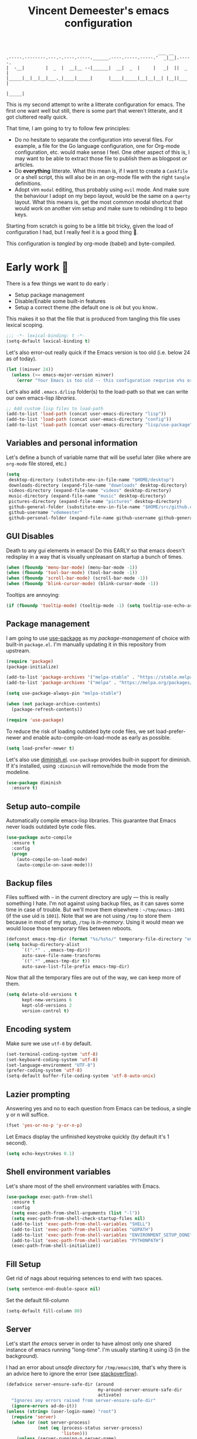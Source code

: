 #+TITLE: Vincent Demeester's emacs configuration
#+TAGS: emacs configuration

#+BEGIN_SRC
                                                              ___ __
    .-----.--------.---.-.----.-----.______.----.-----.-----.'  _|__|.-----.
    |  -__|        |  _  |  __|__ --|______|  __|  _  |     |   _|  ||  _  |
    |_____|__|__|__|___._|____|_____|      |____|_____|__|__|__| |__||___  |
                                                                     |_____|
#+END_SRC

This is my second attempt to write a litterate configuration for
emacs. The first one want well but still, there is some part that
weren't litterate, and it got cluttered really quick.

That time, I am going to try to follow few principles:

- Do no hesitate to separate the configuration into several files. For
  example, a file for the Go language configuration, one for Org-mode
  configuration, etc. would make sense I feel. One other aspect of
  this is, I may want to be able to extract those file to publish them
  as blogpost /or/ articles.
- Do *everything* litterate. What this mean is, if I want to create a
  =Caskfile= or a shell script, this will also be in an org-mode file
  with the right =tangle= definitions.
- Adopt vim =modal= editing, thus probably using =evil= mode. And make
  sure the behaviour I adopt on my bepo layout, would be the same on a
  =qwerty= layout. What this means is, get the most common modal
  shortcut that would work on another vim setup and make sure to
  rebinding it to bepo keys.

Starting from scratch is going to be a little bit tricky, given the
load of configuration I had, but I really feel it is a good thing 👼.

This configuration is /tangled/ by org-mode (babel) and byte-compiled.

* Early work 🚀

There is a few things we want to do early :

- Setup package management
- Disable/Enable some built-in features
- Setup a correct theme (the default one is /ok/ but you know..

This makes it so that the file that is produced from tangling this
file uses lexical scoping.

#+BEGIN_SRC emacs-lisp :tangle init.el
  ;;; -*- lexical-binding: t -*-
  (setq-default lexical-binding t)
#+END_SRC

Let's also error-out really quick if the Emacs version is too old
(i.e. below 24 as of today).

#+BEGIN_SRC emacs-lisp :tangle init.el
  (let ((minver 24))
    (unless (>= emacs-major-version minver)
      (error "Your Emacs is too old -- this configuration requrise v%s or higher" minver)))
#+END_SRC

Let's also add =.emacs.d/lisp= folder(s) to the load-path so that we
can write our own emacs-lisp /libraries/.

#+BEGIN_SRC emacs-lisp :tangle init.el
  ;; Add custom lisp files to load-path
  (add-to-list 'load-path (concat user-emacs-directory "lisp"))
  (add-to-list 'load-path (concat user-emacs-directory "config"))
  (add-to-list 'load-path (concat user-emacs-directory "lisp/use-package"))
#+END_SRC

** Variables and personal information

Let's define a bunch of variable name that will be useful later (like
where are =org-mode= file stored, etc.)

#+BEGIN_SRC emacs-lisp :tangle init.el
  (setq
   desktop-directory (substitute-env-in-file-name "$HOME/desktop")
   downloads-directory (expand-file-name "downloads" desktop-directory)
   videos-directory (expand-file-name "videos" desktop-directory)
   music-directory (expand-file-name "music" desktop-directory)
   pictures-directory (expand-file-name "pictures" desktop-directory)
   github-general-folder (substitute-env-in-file-name "$HOME/src/github.com")
   github-username "vdemeester"
   github-personal-folder (expand-file-name github-username github-general-folder))
#+END_SRC

** GUI Disables

Death to any gui elements in emacs! Do this EARLY so that emacs
doesn't redisplay in a way that is visually unpleasant on startup a
bunch of times.

#+BEGIN_SRC emacs-lisp :tangle init.el
  (when (fboundp 'menu-bar-mode) (menu-bar-mode -1))
  (when (fboundp 'tool-bar-mode) (tool-bar-mode -1))
  (when (fboundp 'scroll-bar-mode) (scroll-bar-mode -1))
  (when (fboundp 'blink-cursor-mode) (blink-cursor-mode -1))
#+END_SRC

Tooltips are annoying:

#+BEGIN_SRC emacs-lisp :tangle init.el
(if (fboundp 'tooltip-mode) (tooltip-mode -1) (setq tooltip-use-echo-area t))'
#+END_SRC

** Package management

I am going to use [[https://github.com/jwiegley/use-package][use-package]] as my /package-management/ of choice
with built-in =package.el=. I'm manually updating it in this
repository from upstream.

#+BEGIN_SRC emacs-lisp :tangle init.el
  (require 'package)
  (package-initialize)

  (add-to-list 'package-archives '("melpa-stable" . "https://stable.melpa.org/packages/"))
  (add-to-list 'package-archives '("melpa" . "https://melpa.org/packages/"))

  (setq use-package-always-pin "melpa-stable")

  (when (not package-archive-contents)
    (package-refresh-contents))

  (require 'use-package)
#+END_SRC

To reduce the risk of loading outdated byte code files, we set
load-prefer-newer and enable auto-compile-on-load-mode as early as
possible.

#+BEGIN_SRC emacs-lisp :tangle init.el
(setq load-prefer-newer t)
#+END_SRC

Let's also use [[https://github.com/myrjola/diminish.el][diminish.el]]. =use-package= provides built-in support
for diminish. If it's installed, using =:diminish= will remove/hide
the mode from the modeline.

#+BEGIN_SRC emacs-lisp :tangle init.el
  (use-package diminish
    :ensure t)
#+END_SRC

** Setup auto-compile

Automatically compile emacs-lisp libraries. This guarantee that Emacs never loads outdated byte code files.

#+BEGIN_SRC emacs-lisp :tangle init.el
  (use-package auto-compile
    :ensure t
    :config
    (progn
      (auto-compile-on-load-mode)
      (auto-compile-on-save-mode)))
#+END_SRC

** Backup files

Files suffixed with =~= in the current directory are ugly — this is
really something I hate. I'm not against using backup files, as it can
saves some time in case of trouble. But we'll move them elsewhere :
=~/tmp/emacs-1001= (if the use uid is =1001=). Note that we are not
using =/tmp= to store them because in most of my setup, =/tmp= is
/in-memory/. Using it would mean we would loose those temporary files
between reboots.

#+BEGIN_SRC emacs-lisp :tangle init.el
  (defconst emacs-tmp-dir (format "%s/%s%s/" temporary-file-directory "emacs" (user-uid)))
  (setq backup-directory-alist
        `((".*" . ,emacs-tmp-dir))
        auto-save-file-name-transforms
        `((".*" ,emacs-tmp-dir t))
        auto-save-list-file-prefix emacs-tmp-dir)
#+END_SRC

Now that all the temporary files are out of the way, we can keep more of them.

#+BEGIN_SRC emacs-lisp :tangle init.el
  (setq delete-old-versions t
        kept-new-versions 6
        kept-old-versions 2
        version-control t)
#+END_SRC

** Encoding system

Make sure we use =utf-8= by default.

#+BEGIN_SRC emacs-lisp :tangle init.el
  (set-terminal-coding-system 'utf-8)
  (set-keyboard-coding-system 'utf-8)
  (set-language-environment "UTF-8")
  (prefer-coding-system 'utf-8)
  (setq-default buffer-file-coding-system 'utf-8-auto-unix)
#+END_SRC

** Lazier prompting

Answering yes and no to each question from Emacs can be tedious, a
single y or n will suffice.

#+BEGIN_SRC emacs-lisp :tangle init.el
  (fset 'yes-or-no-p 'y-or-n-p)
#+END_SRC

Let Emacs display the unfinished keystroke quickly (by default it's 1
second).

#+BEGIN_SRC emacs-lisp :tangle init.el
  (setq echo-keystrokes 0.1)
#+END_SRC

** Shell environment variables

Let's share most of the shell environment variables with Emacs.

#+BEGIN_SRC emacs-lisp :tangle init.el
  (use-package exec-path-from-shell
    :ensure t
    :config
    (setq exec-path-from-shell-arguments (list "-l"))
    (setq exec-path-from-shell-check-startup-files nil)
    (add-to-list 'exec-path-from-shell-variables "SHELL")
    (add-to-list 'exec-path-from-shell-variables "GOPATH")
    (add-to-list 'exec-path-from-shell-variables "ENVIRONMENT_SETUP_DONE")
    (add-to-list 'exec-path-from-shell-variables "PYTHONPATH")
    (exec-path-from-shell-initialize))
#+END_SRC

** Fill Setup

Get rid of nags about requiring setences to end with two spaces.

#+BEGIN_SRC emacs-lisp :tangle init.el
  (setq sentence-end-double-space nil)
#+END_SRC

Set the default fill-column

#+BEGIN_SRC emacs-lisp :tangle init.el
  (setq-default fill-column 80)
#+END_SRC

** Server

Let's start /the emacs/ server in order to have almost only one shared
instance of emacs running "long-time". I'm usually starting it using
i3 (in the background).

I had an error about /unsafe directory/ for =/tmp/emacs100=, that's
why there is an advice here to ignore the error (see [[http://stackoverflow.com/a/17069276/89249][stackoverflow]]).

#+BEGIN_SRC emacs-lisp :tangle init.el
  (defadvice server-ensure-safe-dir (around
                                     my-around-server-ensure-safe-dir
                                     activate)
    "Ignores any errors raised from server-ensure-safe-dir"
    (ignore-errors ad-do-it))
  (unless (string= (user-login-name) "root")
    (require 'server)
    (when (or (not server-process)
              (not (eq (process-status server-process)
                       'listen)))
      (unless (server-running-p server-name)
     (server-start))))
#+END_SRC

** Which-key

Emacs has 100s of bindings and it is impossible to remember them
all. Sometimes I can remember the start of a key chord but not the
entire one. [[https://github.com/justbur/emacs-which-key][Which-key]] is a package that gives you key hints on delay
or if prompted. I really like it and use it extensively to setup the
modal state.

#+BEGIN_SRC emacs-lisp :tangle init.el
  (use-package which-key
    :ensure t
    :defer t
    :diminish which-key-mode
    :init
    (setq which-key-sort-order 'which-key-key-order-alpha)
    :bind* (("M-m ?" . which-key-show-top-level))
    :config
    (which-key-mode)
    (which-key-add-key-based-replacements
      "M-m ?" "top level bindings"))
#+END_SRC

* Load configurations

It is now time to load other configuration.

#+BEGIN_SRC emacs-lisp :tangle init.el
  (use-package visual-config)
  (use-package org-config)
  (use-package navigation-config)
#+END_SRC


